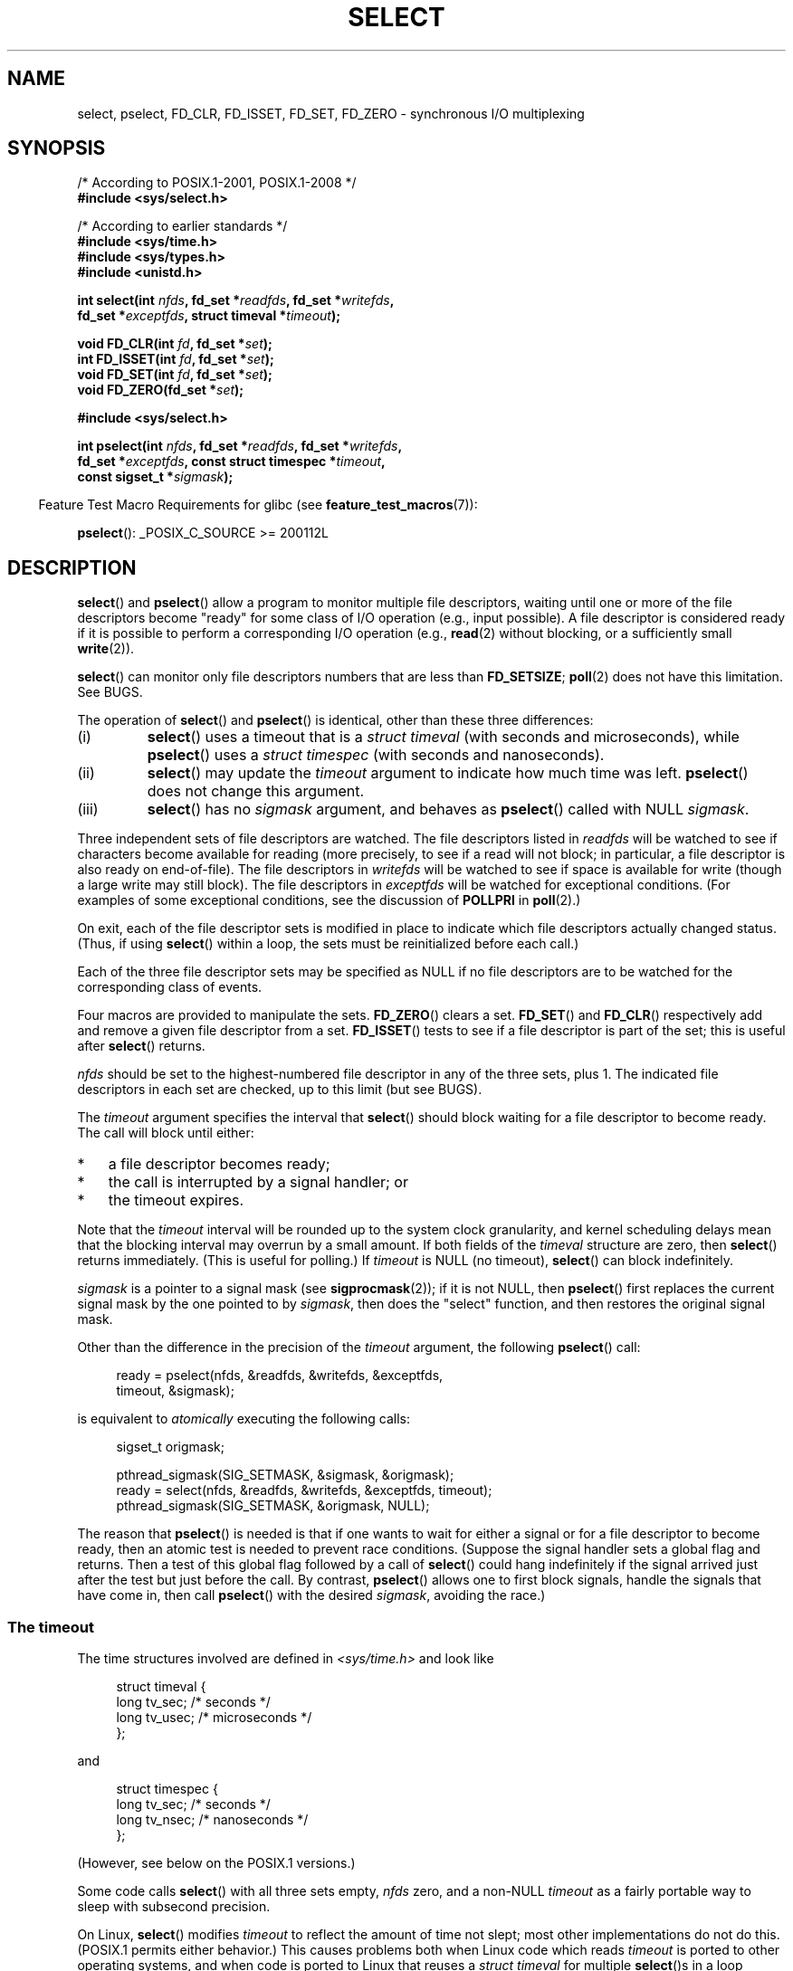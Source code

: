 .\" This manpage is copyright (C) 1992 Drew Eckhardt,
.\"                 copyright (C) 1995 Michael Shields.
.\"
.\" %%%LICENSE_START(VERBATIM)
.\" Permission is granted to make and distribute verbatim copies of this
.\" manual provided the copyright notice and this permission notice are
.\" preserved on all copies.
.\"
.\" Permission is granted to copy and distribute modified versions of this
.\" manual under the conditions for verbatim copying, provided that the
.\" entire resulting derived work is distributed under the terms of a
.\" permission notice identical to this one.
.\"
.\" Since the Linux kernel and libraries are constantly changing, this
.\" manual page may be incorrect or out-of-date.  The author(s) assume no
.\" responsibility for errors or omissions, or for damages resulting from
.\" the use of the information contained herein.  The author(s) may not
.\" have taken the same level of care in the production of this manual,
.\" which is licensed free of charge, as they might when working
.\" professionally.
.\"
.\" Formatted or processed versions of this manual, if unaccompanied by
.\" the source, must acknowledge the copyright and authors of this work.
.\" %%%LICENSE_END
.\"
.\" Modified 1993-07-24 by Rik Faith <faith@cs.unc.edu>
.\" Modified 1995-05-18 by Jim Van Zandt <jrv@vanzandt.mv.com>
.\" Sun Feb 11 14:07:00 MET 1996  Martin Schulze  <joey@linux.de>
.\"	* layout slightly modified
.\"
.\" Modified Mon Oct 21 23:05:29 EDT 1996 by Eric S. Raymond <esr@thyrsus.com>
.\" Modified Thu Feb 24 01:41:09 CET 2000 by aeb
.\" Modified Thu Feb  9 22:32:09 CET 2001 by bert hubert <ahu@ds9a.nl>, aeb
.\" Modified Mon Nov 11 14:35:00 PST 2002 by Ben Woodard <ben@zork.net>
.\" 2005-03-11, mtk, modified pselect() text (it is now a system
.\"     call in 2.6.16.
.\"
.TH SELECT 2 2017-09-15 "Linux" "Linux Programmer's Manual"
.SH NAME
select, pselect, FD_CLR, FD_ISSET, FD_SET, FD_ZERO \-
synchronous I/O multiplexing
.SH SYNOPSIS
.nf
/* According to POSIX.1-2001, POSIX.1-2008 */
.B #include <sys/select.h>
.PP
/* According to earlier standards */
.B #include <sys/time.h>
.B #include <sys/types.h>
.B #include <unistd.h>
.PP
.BI "int select(int " nfds ", fd_set *" readfds ", fd_set *" writefds ,
.BI "           fd_set *" exceptfds ", struct timeval *" timeout );
.PP
.BI "void FD_CLR(int " fd ", fd_set *" set );
.BI "int  FD_ISSET(int " fd ", fd_set *" set );
.BI "void FD_SET(int " fd ", fd_set *" set );
.BI "void FD_ZERO(fd_set *" set );

.B #include <sys/select.h>
.PP
.BI "int pselect(int " nfds ", fd_set *" readfds ", fd_set *" writefds ,
.BI "            fd_set *" exceptfds ", const struct timespec *" timeout ,
.BI "            const sigset_t *" sigmask );
.fi
.PP
.in -4n
Feature Test Macro Requirements for glibc (see
.BR feature_test_macros (7)):
.in
.PP
.BR pselect ():
_POSIX_C_SOURCE\ >=\ 200112L
.SH DESCRIPTION
.BR select ()
and
.BR pselect ()
allow a program to monitor multiple file descriptors,
waiting until one or more of the file descriptors become "ready"
for some class of I/O operation (e.g., input possible).
A file descriptor is considered ready if it is possible to
perform a corresponding I/O operation (e.g.,
.BR read (2)
without blocking, or a sufficiently small
.BR write (2)).
.PP
.BR select ()
can monitor only file descriptors numbers that are less than
.BR FD_SETSIZE ;
.BR poll (2)
does not have this limitation.
See BUGS.
.PP
The operation of
.BR select ()
and
.BR pselect ()
is identical, other than these three differences:
.TP
(i)
.BR select ()
uses a timeout that is a
.I struct timeval
(with seconds and microseconds), while
.BR pselect ()
uses a
.I struct timespec
(with seconds and nanoseconds).
.TP
(ii)
.BR select ()
may update the
.I timeout
argument to indicate how much time was left.
.BR pselect ()
does not change this argument.
.TP
(iii)
.BR select ()
has no
.I sigmask
argument, and behaves as
.BR pselect ()
called with NULL
.IR sigmask .
.PP
Three independent sets of file descriptors are watched.
The file descriptors listed in
.I readfds
will be watched to see if characters become
available for reading (more precisely, to see if a read will not
block; in particular, a file descriptor is also ready on end-of-file).
The file descriptors in
.I writefds
will be watched to see if space is available for write (though a large
write may still block).
The file descriptors in
.I exceptfds
will be watched for exceptional conditions.
(For examples of some exceptional conditions, see the discussion of
.B POLLPRI
in
.BR poll (2).)
.PP
On exit, each of the file descriptor sets is modified in place
to indicate which file descriptors actually changed status.
(Thus, if using
.BR select ()
within a loop, the sets must be reinitialized before each call.)
.PP
Each of the three file descriptor sets may be specified as NULL
if no file descriptors are to be watched for the corresponding class
of events.
.PP
Four macros are provided to manipulate the sets.
.BR FD_ZERO ()
clears a set.
.BR FD_SET ()
and
.BR FD_CLR ()
respectively add and remove a given file descriptor from a set.
.BR FD_ISSET ()
tests to see if a file descriptor is part of the set;
this is useful after
.BR select ()
returns.
.PP
.I nfds
should be set to the highest-numbered file descriptor in any
of the three sets, plus 1.
The indicated file descriptors in each set are checked, up to this limit
(but see BUGS).
.PP
The
.I timeout
argument specifies the interval that
.BR select ()
should block waiting for a file descriptor to become ready.
The call will block until either:
.IP * 3
a file descriptor becomes ready;
.IP *
the call is interrupted by a signal handler; or
.IP *
the timeout expires.
.PP
Note that the
.I timeout
interval will be rounded up to the system clock granularity,
and kernel scheduling delays mean that the blocking interval
may overrun by a small amount.
If both fields of the
.I timeval
structure are zero, then
.BR select ()
returns immediately.
(This is useful for polling.)
If
.I timeout
is NULL (no timeout),
.BR select ()
can block indefinitely.
.PP
.I sigmask
is a pointer to a signal mask (see
.BR sigprocmask (2));
if it is not NULL, then
.BR pselect ()
first replaces the current signal mask by the one pointed to by
.IR sigmask ,
then does the "select" function, and then restores the original
signal mask.
.PP
Other than the difference in the precision of the
.I timeout
argument, the following
.BR pselect ()
call:
.PP
.in +4n
.EX
ready = pselect(nfds, &readfds, &writefds, &exceptfds,
                timeout, &sigmask);
.EE
.in
.PP
is equivalent to
.I atomically
executing the following calls:
.PP
.in +4n
.EX
sigset_t origmask;

pthread_sigmask(SIG_SETMASK, &sigmask, &origmask);
ready = select(nfds, &readfds, &writefds, &exceptfds, timeout);
pthread_sigmask(SIG_SETMASK, &origmask, NULL);
.EE
.in
.PP
.PP
The reason that
.BR pselect ()
is needed is that if one wants to wait for either a signal
or for a file descriptor to become ready, then
an atomic test is needed to prevent race conditions.
(Suppose the signal handler sets a global flag and
returns.
Then a test of this global flag followed by a call of
.BR select ()
could hang indefinitely if the signal arrived just after the test
but just before the call.
By contrast,
.BR pselect ()
allows one to first block signals, handle the signals that have come in,
then call
.BR pselect ()
with the desired
.IR sigmask ,
avoiding the race.)
.SS The timeout
The time structures involved are defined in
.I <sys/time.h>
and look like
.PP
.in +4n
.EX
struct timeval {
    long    tv_sec;         /* seconds */
    long    tv_usec;        /* microseconds */
};
.EE
.in
.PP
and
.PP
.in +4n
.EX
struct timespec {
    long    tv_sec;         /* seconds */
    long    tv_nsec;        /* nanoseconds */
};
.EE
.in
.PP
(However, see below on the POSIX.1 versions.)
.PP
Some code calls
.BR select ()
with all three sets empty,
.I nfds
zero, and a non-NULL
.I timeout
as a fairly portable way to sleep with subsecond precision.
.PP
On Linux,
.BR select ()
modifies
.I timeout
to reflect the amount of time not slept; most other implementations
do not do this.
(POSIX.1 permits either behavior.)
This causes problems both when Linux code which reads
.I timeout
is ported to other operating systems, and when code is ported to Linux
that reuses a \fIstruct timeval\fP for multiple
.BR select ()s
in a loop without reinitializing it.
Consider
.I timeout
to be undefined after
.BR select ()
returns.
.\" .PP - it is rumored that:
.\" On BSD, when a timeout occurs, the file descriptor bits are not changed.
.\" - it is certainly true that:
.\" Linux follows SUSv2 and sets the bit masks to zero upon a timeout.
.SH RETURN VALUE
On success,
.BR select ()
and
.BR pselect ()
return the number of file descriptors contained in the three returned
descriptor sets (that is, the total number of bits that are set in
.IR readfds ,
.IR writefds ,
.IR exceptfds )
which may be zero if the timeout expires before anything interesting happens.
On error, \-1 is returned, and
.I errno
is set to indicate the error;
the file descriptor sets are unmodified,
and
.I timeout
becomes undefined.
.SH ERRORS
.TP
.B EBADF
An invalid file descriptor was given in one of the sets.
(Perhaps a file descriptor that was already closed,
or one on which an error has occurred.)
However, see BUGS.
.TP
.B EINTR
A signal was caught; see
.BR signal (7).
.TP
.B EINVAL
.I nfds
is negative or exceeds the
.BR RLIMIT_NOFILE
resource limit (see
.BR getrlimit (2)).
.TP
.B EINVAL
The value contained within
.I timeout
is invalid.
.TP
.B ENOMEM
Unable to allocate memory for internal tables.
.SH VERSIONS
.BR pselect ()
was added to Linux in kernel 2.6.16.
Prior to this,
.BR pselect ()
was emulated in glibc (but see BUGS).
.SH CONFORMING TO
.BR select ()
conforms to POSIX.1-2001, POSIX.1-2008, and
4.4BSD
.RB ( select ()
first appeared in 4.2BSD).
Generally portable to/from
non-BSD systems supporting clones of the BSD socket layer (including
System\ V variants).
However, note that the System\ V variant typically
sets the timeout variable before exit, but the BSD variant does not.
.PP
.BR pselect ()
is defined in POSIX.1g, and in
POSIX.1-2001 and POSIX.1-2008.
.SH NOTES
An
.I fd_set
is a fixed size buffer.
Executing
.BR FD_CLR ()
or
.BR FD_SET ()
with a value of
.I fd
that is negative or is equal to or larger than
.B FD_SETSIZE
will result
in undefined behavior.
Moreover, POSIX requires
.I fd
to be a valid file descriptor.
.PP
On some other UNIX systems,
.\" Darwin, according to a report by Jeremy Sequoia, relayed by Josh Triplett
.BR select ()
can fail with the error
.B EAGAIN
if the system fails to allocate kernel-internal resources, rather than
.B ENOMEM
as Linux does.
POSIX specifies this error for
.BR poll (2),
but not for
.BR select ().
Portable programs may wish to check for
.B EAGAIN
and loop, just as with
.BR EINTR .
.PP
On systems that lack
.BR pselect (),
reliable (and more portable) signal trapping can be achieved
using the self-pipe trick.
In this technique,
a signal handler writes a byte to a pipe whose other end
is monitored by
.BR select ()
in the main program.
(To avoid possibly blocking when writing to a pipe that may be full
or reading from a pipe that may be empty,
nonblocking I/O is used when reading from and writing to the pipe.)
.PP
Concerning the types involved, the classical situation is that
the two fields of a
.I timeval
structure are typed as
.I long
(as shown above), and the structure is defined in
.IR <sys/time.h> .
The POSIX.1 situation is
.PP
.in +4n
.EX
struct timeval {
    time_t         tv_sec;     /* seconds */
    suseconds_t    tv_usec;    /* microseconds */
};
.EE
.in
.PP
where the structure is defined in
.I <sys/select.h>
and the data types
.I time_t
and
.I suseconds_t
are defined in
.IR <sys/types.h> .
.PP
Concerning prototypes, the classical situation is that one should
include
.I <time.h>
for
.BR select ().
The POSIX.1 situation is that one should include
.I <sys/select.h>
for
.BR select ()
and
.BR pselect ().
.PP
Under glibc 2.0,
.I <sys/select.h>
gives the wrong prototype for
.BR pselect ().
Under glibc 2.1 to 2.2.1, it gives
.BR pselect ()
when
.B _GNU_SOURCE
is defined.
Since glibc 2.2.2, the requirements are as shown in the SYNOPSIS.
.\"
.SS Correspondence between select() and poll() notifications
Within the Linux kernel source,
.\" fs/select.c
we find the following definitions which show the correspondence
between the readable, writable, and exceptional condition notifications of
.BR select ()
and the event notifications provided by
.BR poll (2)
(and
.BR epoll (7)):
.PP
.in +4n
.EX
#define POLLIN_SET (POLLRDNORM | POLLRDBAND | POLLIN | POLLHUP |
                    POLLERR)
                   /* Ready for reading */
#define POLLOUT_SET (POLLWRBAND | POLLWRNORM | POLLOUT | POLLERR)
                   /* Ready for writing */
#define POLLEX_SET (POLLPRI)
                   /* Exceptional condition */
.EE
.in
.\"
.SS Multithreaded applications
If a file descriptor being monitored by
.BR select ()
is closed in another thread, the result is unspecified.
On some UNIX systems,
.BR select ()
unblocks and returns, with an indication that the file descriptor is ready
(a subsequent I/O operation will likely fail with an error,
unless another the file descriptor reopened between the time
.BR select ()
returned and the I/O operations was performed).
On Linux (and some other systems),
closing the file descriptor in another thread has no effect on
.BR select ().
In summary, any application that relies on a particular behavior
in this scenario must be considered buggy.
.\"
.SS C library/kernel differences
The Linux kernel allows file descriptor sets of arbitrary size,
determining the length of the sets to be checked from the value of
.IR nfds .
However, in the glibc implementation, the
.IR fd_set
type is fixed in size.
See also BUGS.
.PP
The
.BR pselect ()
interface described in this page is implemented by glibc.
The underlying Linux system call is named
.BR pselect6 ().
This system call has somewhat different behavior from the glibc
wrapper function.
.PP
The Linux
.BR pselect6 ()
system call modifies its
.I timeout
argument.
However, the glibc wrapper function hides this behavior
by using a local variable for the timeout argument that
is passed to the system call.
Thus, the glibc
.BR pselect ()
function does not modify its
.I timeout
argument;
this is the behavior required by POSIX.1-2001.
.PP
The final argument of the
.BR pselect6 ()
system call is not a
.I "sigset_t\ *"
pointer, but is instead a structure of the form:
.PP
.in +4
.EX
struct {
    const kernel_sigset_t *ss;   /* Pointer to signal set */
    size_t ss_len;               /* Size (in bytes) of object
                                    pointed to by 'ss' */
};
.EE
.in
.PP
This allows the system call to obtain both
a pointer to the signal set and its size,
while allowing for the fact that most architectures
support a maximum of 6 arguments to a system call.
See
.BR sigprocmask (2)
for a discussion of the difference between the kernel and libc
notion of the signal set.
.SH BUGS
POSIX allows an implementation to define an upper limit,
advertised via the constant
.BR FD_SETSIZE ,
on the range of file descriptors that can be specified
in a file descriptor set.
The Linux kernel imposes no fixed limit, but the glibc implementation makes
.IR fd_set
a fixed-size type, with
.BR FD_SETSIZE
defined as 1024, and the
.BR FD_* ()
macros operating according to that limit.
To monitor file descriptors greater than 1023, use
.BR poll (2)
instead.
.PP
According to POSIX,
.BR select ()
should check all specified file descriptors in the three file descriptor sets,
up to the limit
.IR nfds\-1 .
However, the current implementation ignores any file descriptor in
these sets that is greater than the maximum file descriptor number
that the process currently has open.
According to POSIX, any such file descriptor that is specified in one
of the sets should result in the error
.BR EBADF .
.PP
Glibc 2.0 provided a version of
.BR pselect ()
that did not take a
.I sigmask
argument.
.PP
Starting with version 2.1, glibc provided an emulation of
.BR pselect ()
that was implemented using
.BR sigprocmask (2)
and
.BR select ().
This implementation remained vulnerable to the very race condition that
.BR pselect ()
was designed to prevent.
Modern versions of glibc use the (race-free)
.BR pselect ()
system call on kernels where it is provided.
.PP
Under Linux,
.BR select ()
may report a socket file descriptor as "ready for reading", while
nevertheless a subsequent read blocks.
This could for example
happen when data has arrived but upon examination has wrong
checksum and is discarded.
There may be other circumstances
in which a file descriptor is spuriously reported as ready.
.\" Stevens discusses a case where accept can block after select
.\" returns successfully because of an intervening RST from the client.
Thus it may be safer to use
.B O_NONBLOCK
on sockets that should not block.
.\" Maybe the kernel should have returned EIO in such a situation?
.PP
On Linux,
.BR select ()
also modifies
.I timeout
if the call is interrupted by a signal handler (i.e., the
.B EINTR
error return).
This is not permitted by POSIX.1.
The Linux
.BR pselect ()
system call has the same behavior,
but the glibc wrapper hides this behavior by internally copying the
.I timeout
to a local variable and passing that variable to the system call.
.SH EXAMPLE
.EX
#include <stdio.h>
#include <stdlib.h>
#include <sys/time.h>
#include <sys/types.h>
#include <unistd.h>

int
main(void)
{
    fd_set rfds;
    struct timeval tv;
    int retval;

    /* Watch stdin (fd 0) to see when it has input. */

    FD_ZERO(&rfds);
    FD_SET(0, &rfds);

    /* Wait up to five seconds. */

    tv.tv_sec = 5;
    tv.tv_usec = 0;

    retval = select(1, &rfds, NULL, NULL, &tv);
    /* Don't rely on the value of tv now! */

    if (retval == \-1)
        perror("select()");
    else if (retval)
        printf("Data is available now.\\n");
        /* FD_ISSET(0, &rfds) will be true. */
    else
        printf("No data within five seconds.\\n");

    exit(EXIT_SUCCESS);
}
.EE
.SH SEE ALSO
.BR accept (2),
.BR connect (2),
.BR poll (2),
.BR read (2),
.BR recv (2),
.BR restart_syscall (2),
.BR send (2),
.BR sigprocmask (2),
.BR write (2),
.BR epoll (7),
.BR time (7)
.PP
For a tutorial with discussion and examples, see
.BR select_tut (2).
.SH COLOPHON
This page is part of release 4.15 of the Linux
.I man-pages
project.
A description of the project,
information about reporting bugs,
and the latest version of this page,
can be found at
\%https://www.kernel.org/doc/man\-pages/.
